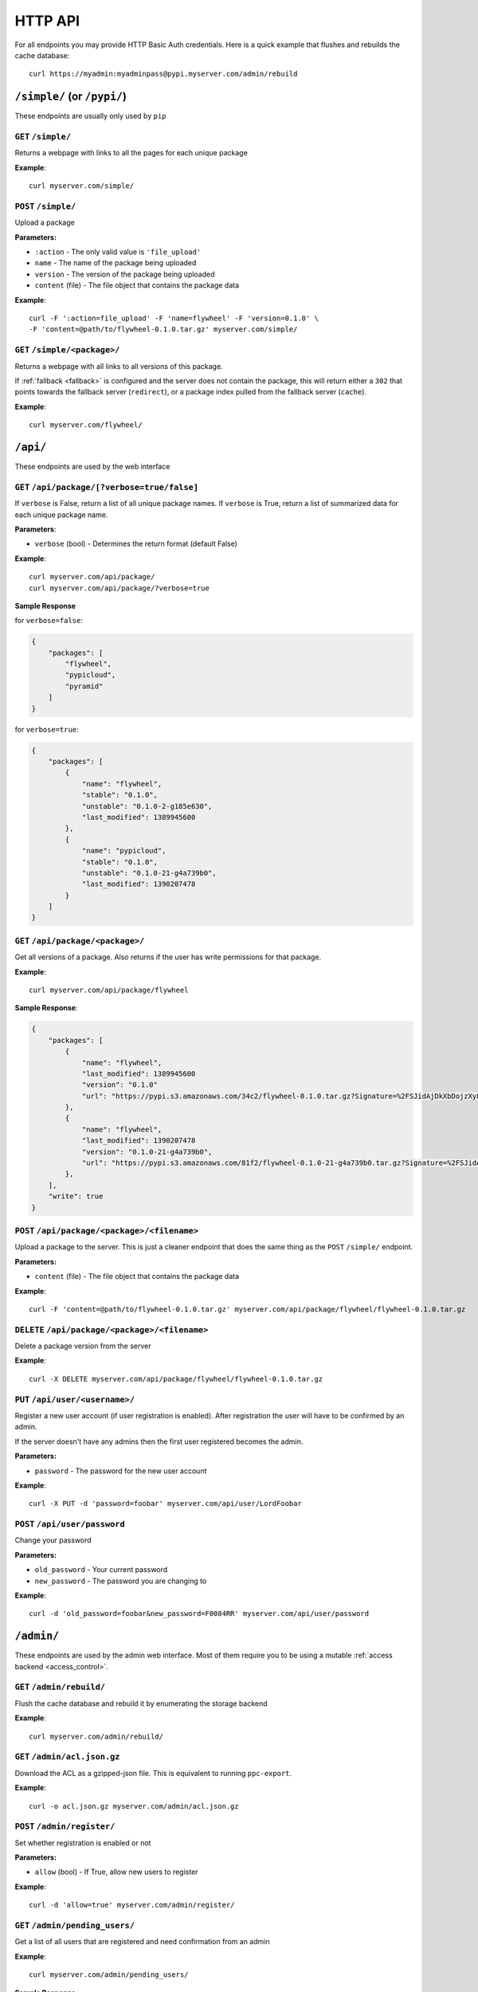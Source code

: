 HTTP API
========
For all endpoints you may provide HTTP Basic Auth credentials. Here is a quick
example that flushes and rebuilds the cache database::

    curl https://myadmin:myadminpass@pypi.myserver.com/admin/rebuild

``/simple/`` (or ``/pypi/``)
----------------------------
These endpoints are usually only used by ``pip``

``GET`` ``/simple/``
^^^^^^^^^^^^^^^^^^^^
Returns a webpage with links to all the pages for each unique package

**Example**::

    curl myserver.com/simple/

``POST`` ``/simple/``
^^^^^^^^^^^^^^^^^^^^^
Upload a package

**Parameters:**

* ``:action`` - The only valid value is ``'file_upload'``
* ``name`` - The name of the package being uploaded
* ``version`` - The version of the package being uploaded
* ``content`` (file) - The file object that contains the package data

**Example**::

    curl -F ':action=file_upload' -F 'name=flywheel' -F 'version=0.1.0' \
    -F 'content=@path/to/flywheel-0.1.0.tar.gz' myserver.com/simple/



``GET`` ``/simple/<package>/``
^^^^^^^^^^^^^^^^^^^^^^^^^^^^^^
Returns a webpage with all links to all versions of this package.

If :ref:`fallback <fallback>` is configured and the server does not contain the
package, this will return either a ``302`` that points towards the fallback
server (``redirect``), or a package index pulled from the fallback server
(``cache``).

**Example**::

    curl myserver.com/flywheel/

``/api/``
---------
These endpoints are used by the web interface

``GET`` ``/api/package/[?verbose=true/false]``
^^^^^^^^^^^^^^^^^^^^^^^^^^^^^^^^^^^^^^^^^^^^^^
If ``verbose`` is False, return a list of all unique package names. If
``verbose`` is True, return a list of summarized data for each unique package
name.

**Parameters**:

* ``verbose`` (bool) - Determines the return format (default False)

**Example**::

    curl myserver.com/api/package/
    curl myserver.com/api/package/?verbose=true

**Sample Response**

for ``verbose=false``:

.. code-block:: javascript

    {
        "packages": [
            "flywheel",
            "pypicloud",
            "pyramid"
        ]
    }

for ``verbose=true``:

.. code-block:: javascript

    {
        "packages": [
            {
                "name": "flywheel",
                "stable": "0.1.0",
                "unstable": "0.1.0-2-g185e630",
                "last_modified": 1389945600
            },
            {
                "name": "pypicloud",
                "stable": "0.1.0",
                "unstable": "0.1.0-21-g4a739b0",
                "last_modified": 1390207478
            }
        ]
    }

``GET`` ``/api/package/<package>/``
^^^^^^^^^^^^^^^^^^^^^^^^^^^^^^^^^^^
Get all versions of a package. Also returns if the user has write permissions
for that package.

**Example**::

    curl myserver.com/api/package/flywheel

**Sample Response**:

.. code-block:: javascript

    {
        "packages": [
            {
                "name": "flywheel",
                "last_modified": 1389945600
                "version": "0.1.0"
                "url": "https://pypi.s3.amazonaws.com/34c2/flywheel-0.1.0.tar.gz?Signature=%2FSJidAjDkXbDojzXy8P1rFwe1kw%3D&Expires=1390262542"
            },
            {
                "name": "flywheel",
                "last_modified": 1390207478
                "version": "0.1.0-21-g4a739b0",
                "url": "https://pypi.s3.amazonaws.com/81f2/flywheel-0.1.0-21-g4a739b0.tar.gz?Signature=%2FSJidAjDkXbDojzXy8P1rFwe1kw%3D&Expires=1390262542"
            },
        ],
        "write": true
    }

``POST`` ``/api/package/<package>/<filename>``
^^^^^^^^^^^^^^^^^^^^^^^^^^^^^^^^^^^^^^^^^^^^^^
Upload a package to the server. This is just a cleaner endpoint that does the
same thing as the ``POST`` ``/simple/`` endpoint.

**Parameters:**

* ``content`` (file) - The file object that contains the package data

**Example**::

    curl -F 'content=@path/to/flywheel-0.1.0.tar.gz' myserver.com/api/package/flywheel/flywheel-0.1.0.tar.gz


``DELETE`` ``/api/package/<package>/<filename>``
^^^^^^^^^^^^^^^^^^^^^^^^^^^^^^^^^^^^^^^^^^^^^^^^
Delete a package version from the server

**Example**::

    curl -X DELETE myserver.com/api/package/flywheel/flywheel-0.1.0.tar.gz

``PUT`` ``/api/user/<username>/``
^^^^^^^^^^^^^^^^^^^^^^^^^^^^^^^^^
Register a new user account (if user registration is enabled). After
registration the user will have to be confirmed by an admin.

If the server doesn't have any admins then the first user registered becomes
the admin.

**Parameters:**

* ``password`` - The password for the new user account

**Example**::

    curl -X PUT -d 'password=foobar' myserver.com/api/user/LordFoobar

``POST`` ``/api/user/password``
^^^^^^^^^^^^^^^^^^^^^^^^^^^^^^^
Change your password

**Parameters:**

* ``old_password`` - Your current password
* ``new_password`` - The password you are changing to

**Example**::

    curl -d 'old_password=foobar&new_password=F0084RR' myserver.com/api/user/password

``/admin/``
-----------
These endpoints are used by the admin web interface. Most of them require you
to be using a mutable :ref:`access backend <access_control>`.

.. _rest-rebuild:

``GET`` ``/admin/rebuild/``
^^^^^^^^^^^^^^^^^^^^^^^^^^^
Flush the cache database and rebuild it by enumerating the storage backend

**Example**::

    curl myserver.com/admin/rebuild/

``GET`` ``/admin/acl.json.gz``
^^^^^^^^^^^^^^^^^^^^^^^^^^^^^^
Download the ACL as a gzipped-json file. This is equivalent to running
``ppc-export``.

**Example**::

    curl -o acl.json.gz myserver.com/admin/acl.json.gz

``POST`` ``/admin/register/``
^^^^^^^^^^^^^^^^^^^^^^^^^^^^^
Set whether registration is enabled or not

**Parameters:**

* ``allow`` (bool) - If True, allow new users to register

**Example**::

    curl -d 'allow=true' myserver.com/admin/register/

``GET`` ``/admin/pending_users/``
^^^^^^^^^^^^^^^^^^^^^^^^^^^^^^^^^
Get a list of all users that are registered and need confirmation from an admin

**Example**::

    curl myserver.com/admin/pending_users/

**Sample Response**:

.. code-block:: javascript

    [
        "LordFoobar",
        "TotallyNotAHacker",
        "Wat"
    ]

``GET`` ``/admin/user/``
^^^^^^^^^^^^^^^^^^^^^^^^
Get a list of all users and their admin status

**Example**::

    curl myserver.com/admin/user/

**Sample Response**:

.. code-block:: javascript

    [
        {
            "username": "LordFoobar",
            "admin": true
        },
        {
            "username": "stevearc",
            "admin": false
        }
    ]

``GET`` ``/admin/user/<username>/``
^^^^^^^^^^^^^^^^^^^^^^^^^^^^^^^^^^^
Get detailed data about a single user

**Example**::

    curl myserver.com/admin/user/LordFoobar/

**Sample Response**:

    .. code-block:: javascript

        {
            "username": "LordFoobar",
            "admin": true,
            "groups": [
                "cool_people",
                "group2"
            ]
        }

``GET`` ``/admin/user/<username>/permissions/``
^^^^^^^^^^^^^^^^^^^^^^^^^^^^^^^^^^^^^^^^^^^^^^^
Get a list of packages that a user has explicit permissions on

**Example**::

    curl myserver.com/admin/user/LordFoobar/permissions/

**Sample Response**:

.. code-block:: javascript

    [
        {
            "package": "flywheel",
            "permissions": ["read", "write"]
        },
        {
            "package": "pypicloud",
            "permissions": ["read"]
        }
    ]

``DELETE`` ``/admin/user/<username>/``
^^^^^^^^^^^^^^^^^^^^^^^^^^^^^^^^^^^^^^
Delete a user

**Example**::

    curl -X DELETE myserver.com/admin/user/chump/

``POST`` ``/admin/user/<username>/approve/``
^^^^^^^^^^^^^^^^^^^^^^^^^^^^^^^^^^^^^^^^^^^^
Mark a pending user as approved

**Example**::

    curl -X POST myserver.com/admin/user/LordFoobar/approve/

``POST`` ``/admin/user/<username>/admin/``
^^^^^^^^^^^^^^^^^^^^^^^^^^^^^^^^^^^^^^^^^^^^
Grant or revoke admin privileges for a user.

**Parameters**:

* ``admin`` (bool) - If True, promote to admin. If False, demote to regular user.

**Example**::

    curl -d 'admin=true' myserver.com/admin/user/LordFoobar/admin/

``PUT`` ``/admin/user/<username>/group/<group>/``
^^^^^^^^^^^^^^^^^^^^^^^^^^^^^^^^^^^^^^^^^^^^^^^^^
Add a user to a group

**Example**::

    curl -X PUT myserver.com/admin/user/LordFoobar/group/cool_people/

``DELETE`` ``/admin/user/<username>/group/<group>/``
^^^^^^^^^^^^^^^^^^^^^^^^^^^^^^^^^^^^^^^^^^^^^^^^^^^^
Remove a user from a group

**Example**::

    curl -X DELETE myserver.com/admin/user/LordFoobar/group/cool_people/

``GET`` ``/admin/group/``
^^^^^^^^^^^^^^^^^^^^^^^^^
Get a list of all groups

**Example**::

    curl myserver.com/admin/group/

**Sample Response**:

.. code-block:: javascript

    [
        "cool_people",
        "uncool_people",
        "marginally_cool_people"
    ]

``GET`` ``/admin/group/<group>/``
^^^^^^^^^^^^^^^^^^^^^^^^^^^^^^^^^
Get detailed information about a group

**Example**::

    curl myserver.com/admin/group/cool_people

**Sample Response**:

.. code-block:: javascript

    {
        "members": [
            "LordFoobar",
            "stevearc"
        ],
        "packages": [
            {
                "package": "flywheel",
                "permissions": ["read", "write"]
            },
            {
                "package": "pypicloud",
                "permissions": ["read"]
            }
        ]
    }

``PUT`` ``/admin/group/<group>/``
^^^^^^^^^^^^^^^^^^^^^^^^^^^^^^^^^
Create a new group

**Example**::

    curl -X PUT myserver.com/admin/group/cool_people/

``DELETE`` ``/admin/group/<group>/``
^^^^^^^^^^^^^^^^^^^^^^^^^^^^^^^^^^^^
Delete a group

**Example**::

    curl -X DELETE myserver.com/admin/group/uncool_people/

``GET`` ``/admin/package/<package>/``
^^^^^^^^^^^^^^^^^^^^^^^^^^^^^^^^^^^^^
Get the user and group permissions for a package

**Example**::

    curl myserver.com/admin/package/flywheel/

**Sample Response**:

.. code-block:: javascript

    {
        "user": [
            {
                "username": "LordFoobar",
                "permissions": ["read", "write"]
            },
            {
                "username": "stevearc",
                "permissions": ["read"]
            }
        ],
        "group": [
            {
                "group": "marginally_cool_people",
                "permissions": ["read"]
            },
            {
                "group": "cool_people",
                "permissions": ["read", "write"]
            }
        ]
    }

``PUT`` ``/admin/package/<package>/(user|group)/<name>/(read|write)/``
^^^^^^^^^^^^^^^^^^^^^^^^^^^^^^^^^^^^^^^^^^^^^^^^^^^^^^^^^^^^^^^^^^^^^^
Grant a permission to a user or a group on a package

**Example**::

    curl -X PUT myserver.com/admin/package/flywheel/user/LordFoobar/read
    curl -X PUT myserver.com/admin/package/flywheel/group/cool_people/write

``DELETE`` ``/admin/package/<package>/(user|group)/<name>/(read|write)/``
^^^^^^^^^^^^^^^^^^^^^^^^^^^^^^^^^^^^^^^^^^^^^^^^^^^^^^^^^^^^^^^^^^^^^^^^^
Revoke a permission for a user or a group on a package

**Example**::

    curl -X DELETE myserver.com/admin/package/flywheel/user/LordFoobar/read
    curl -X DELETE myserver.com/admin/package/flywheel/group/cool_people/write

